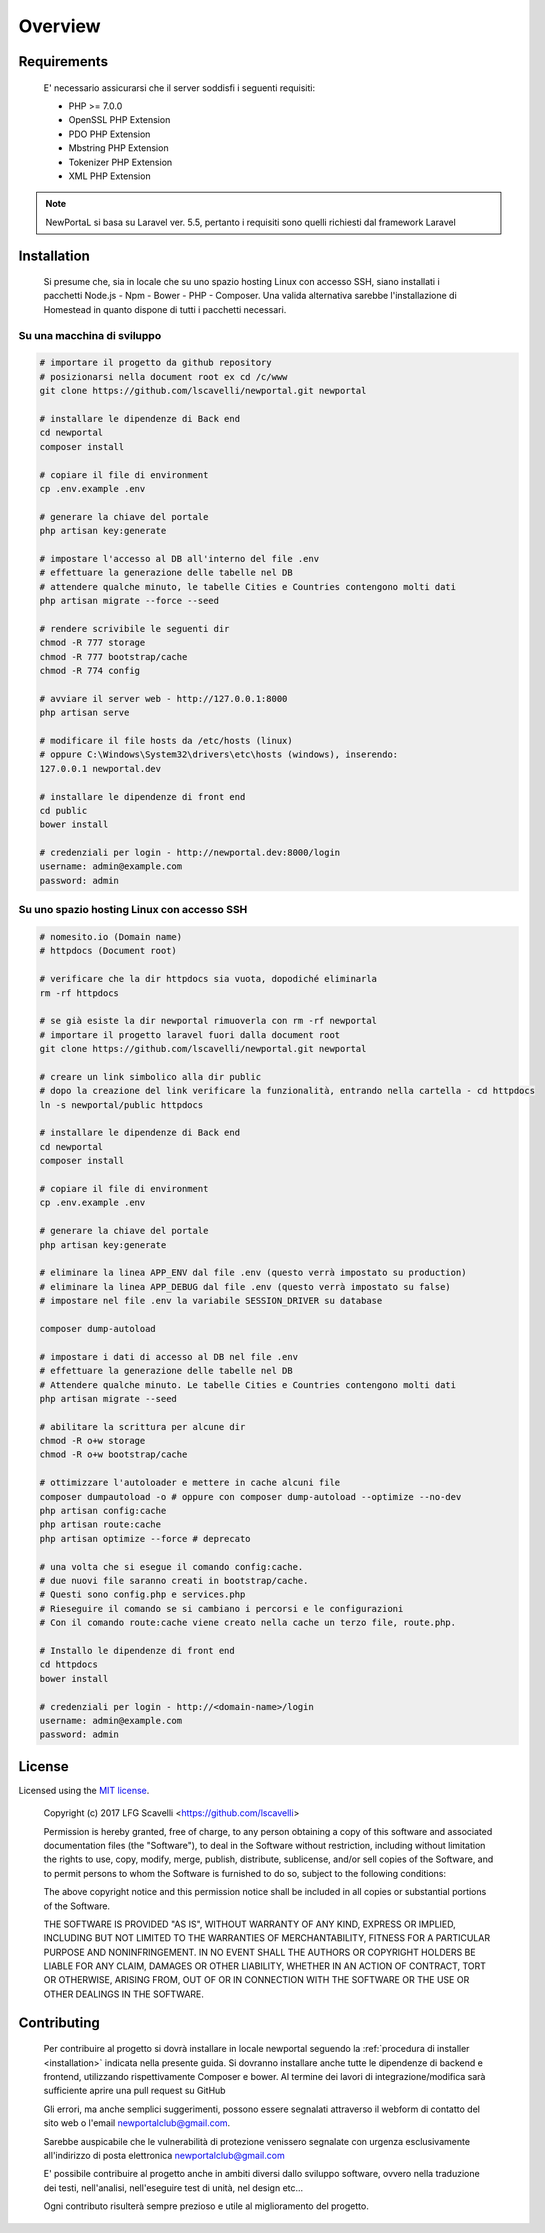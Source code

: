 ========
Overview
========

Requirements
============

    E' necessario assicurarsi che il server soddisfi i seguenti requisiti:

    * PHP >= 7.0.0
    * OpenSSL PHP Extension
    * PDO PHP Extension
    * Mbstring PHP Extension
    * Tokenizer PHP Extension
    * XML PHP Extension

.. note::

	NewPortaL si basa su Laravel ver. 5.5, pertanto i requisiti sono quelli richiesti dal framework Laravel

.. _installation:

Installation
============

    Si presume che, sia in locale che su uno spazio hosting Linux con accesso SSH,
    siano installati i pacchetti Node.js - Npm - Bower - PHP - Composer.
    Una valida alternativa sarebbe l'installazione di Homestead in quanto dispone di tutti
    i pacchetti necessari.

Su una macchina di sviluppo
----------------------------

.. code-block:: bash

    # importare il progetto da github repository
    # posizionarsi nella document root ex cd /c/www
    git clone https://github.com/lscavelli/newportal.git newportal

    # installare le dipendenze di Back end
    cd newportal
    composer install

    # copiare il file di environment
    cp .env.example .env

    # generare la chiave del portale
    php artisan key:generate

    # impostare l'accesso al DB all'interno del file .env
    # effettuare la generazione delle tabelle nel DB
    # attendere qualche minuto, le tabelle Cities e Countries contengono molti dati
    php artisan migrate --force --seed

    # rendere scrivibile le seguenti dir
    chmod -R 777 storage
    chmod -R 777 bootstrap/cache
    chmod -R 774 config

    # avviare il server web - http://127.0.0.1:8000
    php artisan serve

    # modificare il file hosts da /etc/hosts (linux)
    # oppure C:\Windows\System32\drivers\etc\hosts (windows), inserendo:
    127.0.0.1 newportal.dev

    # installare le dipendenze di front end
    cd public
    bower install

    # credenziali per login - http://newportal.dev:8000/login
    username: admin@example.com
    password: admin

Su uno spazio hosting Linux con accesso SSH
-------------------------------------------

.. code-block:: bash

    # nomesito.io (Domain name)
    # httpdocs (Document root)

    # verificare che la dir httpdocs sia vuota, dopodiché eliminarla
    rm -rf httpdocs

    # se già esiste la dir newportal rimuoverla con rm -rf newportal
    # importare il progetto laravel fuori dalla document root
    git clone https://github.com/lscavelli/newportal.git newportal

    # creare un link simbolico alla dir public
    # dopo la creazione del link verificare la funzionalità, entrando nella cartella - cd httpdocs
    ln -s newportal/public httpdocs

    # installare le dipendenze di Back end
    cd newportal
    composer install

    # copiare il file di environment
    cp .env.example .env

    # generare la chiave del portale
    php artisan key:generate

    # eliminare la linea APP_ENV dal file .env (questo verrà impostato su production)
    # eliminare la linea APP_DEBUG dal file .env (questo verrà impostato su false)
    # impostare nel file .env la variabile SESSION_DRIVER su database

    composer dump-autoload

    # impostare i dati di accesso al DB nel file .env
    # effettuare la generazione delle tabelle nel DB
    # Attendere qualche minuto. Le tabelle Cities e Countries contengono molti dati
    php artisan migrate --seed

    # abilitare la scrittura per alcune dir
    chmod -R o+w storage
    chmod -R o+w bootstrap/cache

    # ottimizzare l'autoloader e mettere in cache alcuni file
    composer dumpautoload -o # oppure con composer dump-autoload --optimize --no-dev
    php artisan config:cache
    php artisan route:cache
    php artisan optimize --force # deprecato

    # una volta che si esegue il comando config:cache.
    # due nuovi file saranno creati in bootstrap/cache.
    # Questi sono config.php e services.php
    # Rieseguire il comando se si cambiano i percorsi e le configurazioni
    # Con il comando route:cache viene creato nella cache un terzo file, route.php.

    # Installo le dipendenze di front end
    cd httpdocs
    bower install

    # credenziali per login - http://<domain-name>/login
    username: admin@example.com
    password: admin


License
=======

Licensed using the `MIT license <http://opensource.org/licenses/MIT>`_.

    Copyright (c) 2017 LFG Scavelli <https://github.com/lscavelli>

    Permission is hereby granted, free of charge, to any person obtaining a copy
    of this software and associated documentation files (the "Software"), to deal
    in the Software without restriction, including without limitation the rights
    to use, copy, modify, merge, publish, distribute, sublicense, and/or sell
    copies of the Software, and to permit persons to whom the Software is
    furnished to do so, subject to the following conditions:

    The above copyright notice and this permission notice shall be included in
    all copies or substantial portions of the Software.

    THE SOFTWARE IS PROVIDED "AS IS", WITHOUT WARRANTY OF ANY KIND, EXPRESS OR
    IMPLIED, INCLUDING BUT NOT LIMITED TO THE WARRANTIES OF MERCHANTABILITY,
    FITNESS FOR A PARTICULAR PURPOSE AND NONINFRINGEMENT. IN NO EVENT SHALL THE
    AUTHORS OR COPYRIGHT HOLDERS BE LIABLE FOR ANY CLAIM, DAMAGES OR OTHER
    LIABILITY, WHETHER IN AN ACTION OF CONTRACT, TORT OR OTHERWISE, ARISING FROM,
    OUT OF OR IN CONNECTION WITH THE SOFTWARE OR THE USE OR OTHER DEALINGS IN
    THE SOFTWARE.


Contributing
============

    Per contribuire al progetto si dovrà installare in locale newportal seguendo
    la :ref:`procedura di installer <installation>` indicata nella presente guida.
    Si dovranno installare anche tutte le dipendenze di backend e frontend, utilizzando
    rispettivamente Composer e bower.
    Al termine dei lavori di integrazione/modifica sarà sufficiente aprire una pull request su GitHub

    Gli errori, ma anche semplici suggerimenti, possono essere segnalati attraverso
    il webform di contatto del sito web o l'email newportalclub@gmail.com.

    Sarebbe auspicabile che le vulnerabilità di protezione venissero segnalate con urgenza
    esclusivamente all'indirizzo di posta elettronica newportalclub@gmail.com

    E' possibile contribuire al progetto anche in ambiti diversi dallo sviluppo software,
    ovvero nella traduzione dei testi, nell'analisi, nell'eseguire test di unità, nel design etc...

    Ogni contributo risulterà sempre prezioso e utile al miglioramento del progetto.
